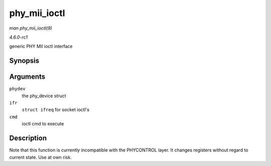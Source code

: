 
.. _API-phy-mii-ioctl:

=============
phy_mii_ioctl
=============

*man phy_mii_ioctl(9)*

*4.6.0-rc1*

generic PHY MII ioctl interface


Synopsis
========

.. c:function:: int phy_mii_ioctl( struct phy_device * phydev, struct ifreq * ifr, int cmd )

Arguments
=========

``phydev``
    the phy_device struct

``ifr``
    ``struct ifreq`` for socket ioctl's

``cmd``
    ioctl cmd to execute


Description
===========

Note that this function is currently incompatible with the PHYCONTROL layer. It changes registers without regard to current state. Use at own risk.
